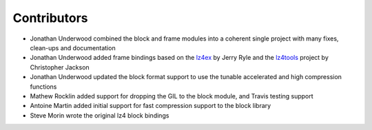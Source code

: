 
Contributors
============

- Jonathan Underwood combined the block and frame modules into a coherent single
  project with many fixes, clean-ups and documentation
- Jonathan Underwood added frame bindings based on the `lz4ex
  <https://github.com/jerryryle/python-lz4ex>`_ by Jerry Ryle and the `lz4tools
  <https://github.com/darkdragn/lz4tools>`_ project by Christopher Jackson
- Jonathan Underwood updated the block format support to use the tunable
  accelerated and high compression functions
- Mathew Rocklin added support for dropping the GIL to the block
  module, and Travis testing support
- Antoine Martin added initial support for fast compression support to
  the block library
- Steve Morin wrote the original lz4 block bindings

